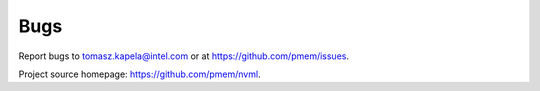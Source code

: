 Bugs
====

Report bugs to tomasz.kapela@intel.com or at https://github.com/pmem/issues.

Project source homepage: https://github.com/pmem/nvml.
